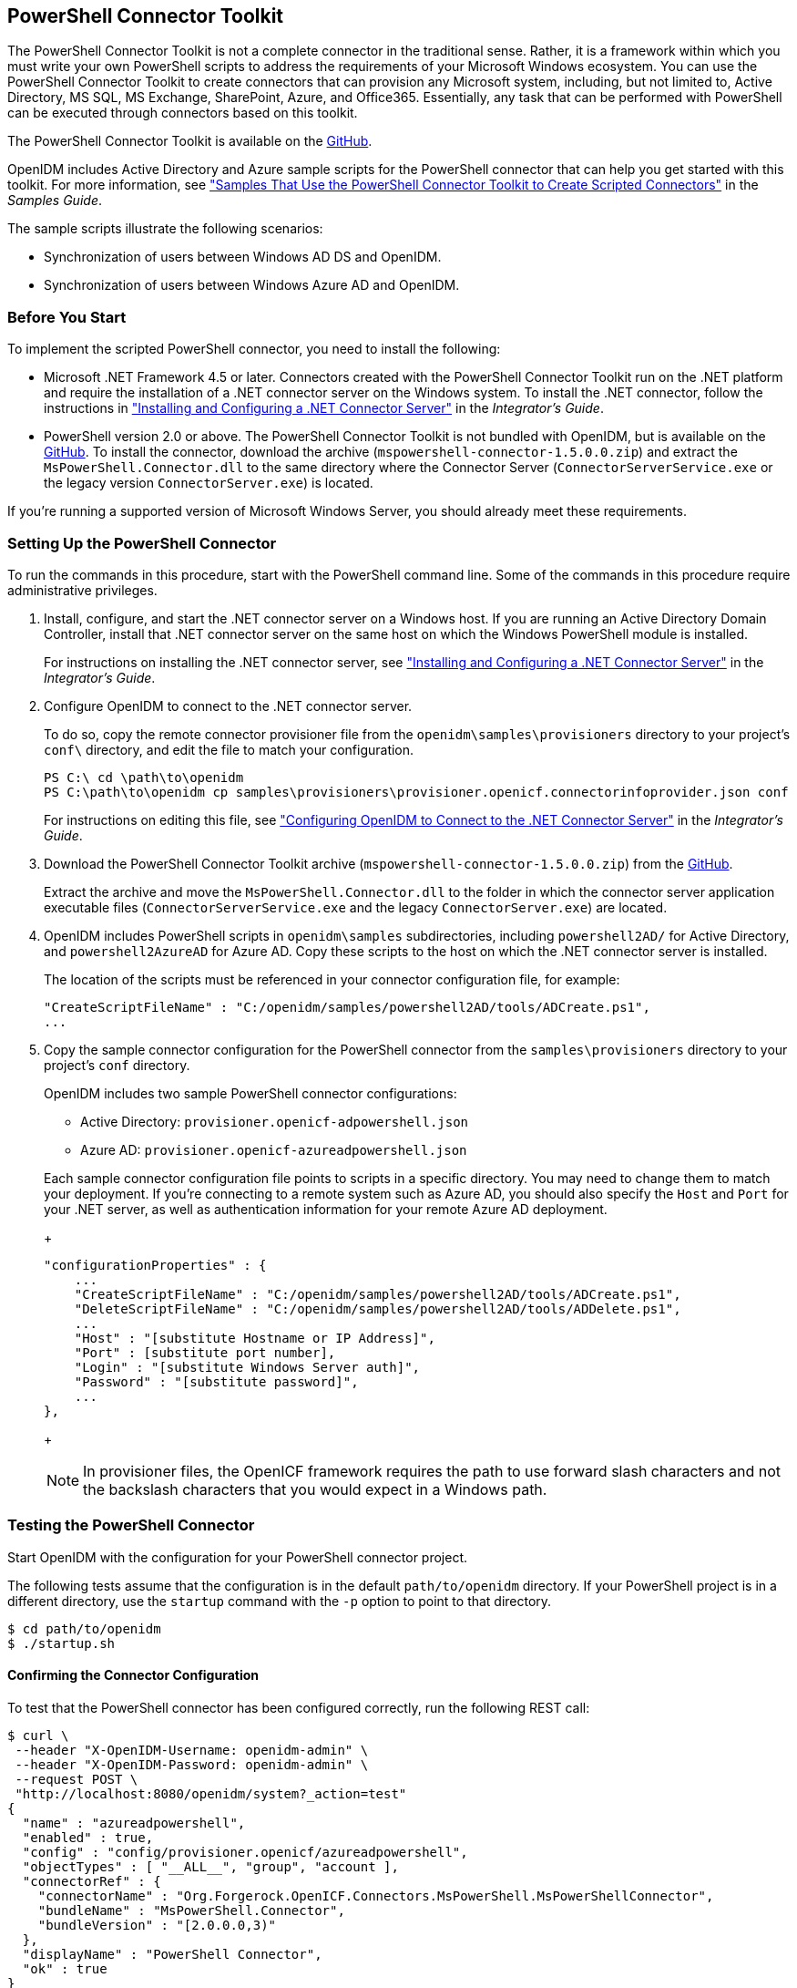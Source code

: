 ////
  The contents of this file are subject to the terms of the Common Development and
  Distribution License (the License). You may not use this file except in compliance with the
  License.
 
  You can obtain a copy of the License at legal/CDDLv1.0.txt. See the License for the
  specific language governing permission and limitations under the License.
 
  When distributing Covered Software, include this CDDL Header Notice in each file and include
  the License file at legal/CDDLv1.0.txt. If applicable, add the following below the CDDL
  Header, with the fields enclosed by brackets [] replaced by your own identifying
  information: "Portions copyright [year] [name of copyright owner]".
 
  Copyright 2017 ForgeRock AS.
  Portions Copyright 2024 3A Systems LLC.
////

:figure-caption!:
:example-caption!:
:table-caption!:


[#chap-powershell]
== PowerShell Connector Toolkit

The PowerShell Connector Toolkit is not a complete connector in the traditional sense. Rather, it is a framework within which you must write your own PowerShell scripts to address the requirements of your Microsoft Windows ecosystem. You can use the PowerShell Connector Toolkit to create connectors that can provision any Microsoft system, including, but not limited to, Active Directory, MS SQL, MS Exchange, SharePoint, Azure, and Office365. Essentially, any task that can be performed with PowerShell can be executed through connectors based on this toolkit.

The PowerShell Connector Toolkit is available on the link:https://github.com/OpenIdentityPlatform/OpenICF.Net/releases/[GitHub, window=\_blank].

OpenIDM includes Active Directory and Azure sample scripts for the PowerShell connector that can help you get started with this toolkit. For more information, see xref:../samples-guide/chap-powershell-samples.adoc#chap-powershell-samples["Samples That Use the PowerShell Connector Toolkit to Create Scripted Connectors"] in the __Samples Guide__.

The sample scripts illustrate the following scenarios:

* Synchronization of users between Windows AD DS and OpenIDM.

* Synchronization of users between Windows Azure AD and OpenIDM.


[#powershell-before-you-start]
=== Before You Start

To implement the scripted PowerShell connector, you need to install the following:

* Microsoft .NET Framework 4.5 or later. Connectors created with the PowerShell Connector Toolkit run on the .NET platform and require the installation of a .NET connector server on the Windows system. To install the .NET connector, follow the instructions in xref:../integrators-guide/index.adoc["Installing and Configuring a .NET Connector Server"] in the __Integrator's Guide__.

* PowerShell version 2.0 or above. The PowerShell Connector Toolkit is not bundled with OpenIDM, but is available on the link:https://github.com/OpenIdentityPlatform/OpenICF.Net/releases/[GitHub, window=\_blank]. To install the connector, download the archive (`mspowershell-connector-1.5.0.0.zip`) and extract the `MsPowerShell.Connector.dll` to the same directory where the Connector Server (`ConnectorServerService.exe` or the legacy version `ConnectorServer.exe`) is located.

If you're running a supported version of Microsoft Windows Server, you should already meet these requirements.


[#powershell-connector-setup]
=== Setting Up the PowerShell Connector


====
To run the commands in this procedure, start with the PowerShell command line. Some of the commands in this procedure require administrative privileges.

. Install, configure, and start the .NET connector server on a Windows host. If you are running an Active Directory Domain Controller, install that .NET connector server on the same host on which the Windows PowerShell module is installed.
+
For instructions on installing the .NET connector server, see xref:../integrators-guide/index.adoc["Installing and Configuring a .NET Connector Server"] in the __Integrator's Guide__.

. Configure OpenIDM to connect to the .NET connector server.
+
To do so, copy the remote connector provisioner file from the `openidm\samples\provisioners` directory to your project's `conf\` directory, and edit the file to match your configuration.
+

[source, console]
----
PS C:\ cd \path\to\openidm
PS C:\path\to\openidm cp samples\provisioners\provisioner.openicf.connectorinfoprovider.json conf
----
+
For instructions on editing this file, see xref:../integrators-guide/chap-resource-conf.adoc#net-connector-openidm["Configuring OpenIDM to Connect to the .NET Connector Server"] in the __Integrator's Guide__.

. Download the PowerShell Connector Toolkit archive (`mspowershell-connector-1.5.0.0.zip`) from the link:https://github.com/OpenIdentityPlatform/OpenICF.Net/releases/[GitHub, window=\_blank].
+
Extract the archive and move the `MsPowerShell.Connector.dll` to the folder in which the connector server application executable files (`ConnectorServerService.exe` and the legacy `ConnectorServer.exe`) are located.

. OpenIDM includes PowerShell scripts in `openidm\samples` subdirectories, including `powershell2AD/` for Active Directory, and `powershell2AzureAD` for Azure AD. Copy these scripts to the host on which the .NET connector server is installed.
+
The location of the scripts must be referenced in your connector configuration file, for example:
+

[source, console]
----
"CreateScriptFileName" : "C:/openidm/samples/powershell2AD/tools/ADCreate.ps1",
...
----

. Copy the sample connector configuration for the PowerShell connector from the `samples\provisioners` directory to your project's `conf` directory.
+
OpenIDM includes two sample PowerShell connector configurations:
+

* Active Directory: `provisioner.openicf-adpowershell.json`

* Azure AD: `provisioner.openicf-azureadpowershell.json`

+
Each sample connector configuration file points to scripts in a specific directory. You may need to change them to match your deployment. If you're connecting to a remote system such as Azure AD, you should also specify the `Host` and `Port` for your .NET server, as well as authentication information for your remote Azure AD deployment.
+

[source]
----
"configurationProperties" : {
    ...
    "CreateScriptFileName" : "C:/openidm/samples/powershell2AD/tools/ADCreate.ps1",
    "DeleteScriptFileName" : "C:/openidm/samples/powershell2AD/tools/ADDelete.ps1",
    ...
    "Host" : "[substitute Hostname or IP Address]",
    "Port" : [substitute port number],
    "Login" : "[substitute Windows Server auth]",
    "Password" : "[substitute password]",
    ...
},
----
+

[NOTE]
======
In provisioner files, the OpenICF framework requires the path to use forward slash characters and not the backslash characters that you would expect in a Windows path.
======

====


[#powershell-connector-test]
=== Testing the PowerShell Connector

Start OpenIDM with the configuration for your PowerShell connector project.

The following tests assume that the configuration is in the default `path/to/openidm` directory. If your PowerShell project is in a different directory, use the `startup` command with the `-p` option to point to that directory.

[source, console]
----
$ cd path/to/openidm
$ ./startup.sh
----

[#powershell-connector-test-correct]
==== Confirming the Connector Configuration

To test that the PowerShell connector has been configured correctly, run the following REST call:

[source, console]
----
$ curl \
 --header "X-OpenIDM-Username: openidm-admin" \
 --header "X-OpenIDM-Password: openidm-admin" \
 --request POST \
 "http://localhost:8080/openidm/system?_action=test"
{
  "name" : "azureadpowershell",
  "enabled" : true,
  "config" : "config/provisioner.openicf/azureadpowershell",
  "objectTypes" : [ "__ALL__", "group", "account ],
  "connectorRef" : {
    "connectorName" : "Org.Forgerock.OpenICF.Connectors.MsPowerShell.MsPowerShellConnector",
    "bundleName" : "MsPowerShell.Connector",
    "bundleVersion" : "[2.0.0.0,3)"
  },
  "displayName" : "PowerShell Connector",
  "ok" : true
}
----
The displayed output demonstrates a successful configuration of an Azure AD connector.

When you run this test, you should also see a log entry associated with the .NET connector server, in the `logs/` subdirectory of that server.


[#powershell-connector-search]
==== Searching With the Connector

You can use the connector, with a PowerShell search script, to retrieve information from a target system. The PowerShell search script accepts OpenIDM queries, including `query-all-ids` and `_queryFilter`

With the following command, you can retrieve a list of existing users on an Azure AD system. You can also use any system-enabled filter, such as those described in xref:../integrators-guide/chap-data.adoc#query-presence["Presence Expressions"] in the __Integrator's Guide__.

[source, console]
----
$ curl \
 --header "X-OpenIDM-Username: openidm-admin" \
 --header "X-OpenIDM-Password: openidm-admin" \
 --request GET \
 "http://localhost:8080/openidm/system/azureadpowershell/account?_queryId=query-all-ids"
----


[#powershell-connector-create]
==== Creating With the Connector

You can use the connector to create new users or groups on the target system, based options listed in the relevant `provisioner.openicf-*` configuration file.

For example, the following command creates a new user on a remote Azure AD instance:

[source, console]
----
$ curl \
--header "X-OpenIDM-Username: openidm-admin" \
--header "X-OpenIDM-Password: openidm-admin" \
--request POST \
--header "content-type: application/json" \
--data '{
    "PasswordNeverExpires": false,
    "AlternateEmailAddresses": ["Robert.Smith@example.com"],
    "LastName": "Smith",
    "PreferredLanguage": "en-US",
    "FirstName": "Robert",
    "UserPrincipalName": "Robert.Smith@example.onmicrosoft.com",
    "DisplayName": "Robert Smith"
}' \
"http://localhost:8080/openidm/system/azureadpowershell/account?_action=create"
----


[#powershell-connector-update]
==== Updating With the Connector

The PowerShell scripts associated with update functionality support changes to the following properties:

* Password

* Principal Name

* License

* Common user attributes

As an example, you could use the following command to change the password for the user with the noted `_id`:

[source, console]
----
$ curl \
--header "X-OpenIDM-Username: openidm-admin" \
--header "X-OpenIDM-Password: openidm-admin" \
--request PATCH \
--header "content-type: application/json" \
--data '{
    "operation": "replace",
    "Field": "__PASSWORD__",
    "value": "Passw1rd"
}' \
"http://localhost:8080/openidm/system/azureadpowershell/account/1d4c9276-6937-4d9e-9c60-67e8b4207f4e"
----


[#powershell-script-delete]
==== Deleting With the Connector

You can use the PowerShell connector to delete user and group objects. As an example, the following command deletes one user from an Azure AD deployment, based on their `_id`:

[source, console]
----
$ curl \
--header "X-OpenIDM-Username: openidm-admin" \
--header "X-OpenIDM-Password: openidm-admin" \
--request DELETE \
"http://localhost:8080/openidm/system/azureadpowershell/account/1d4c9276-6937-4d9e-9c60-67e8b4207f4e"
----



